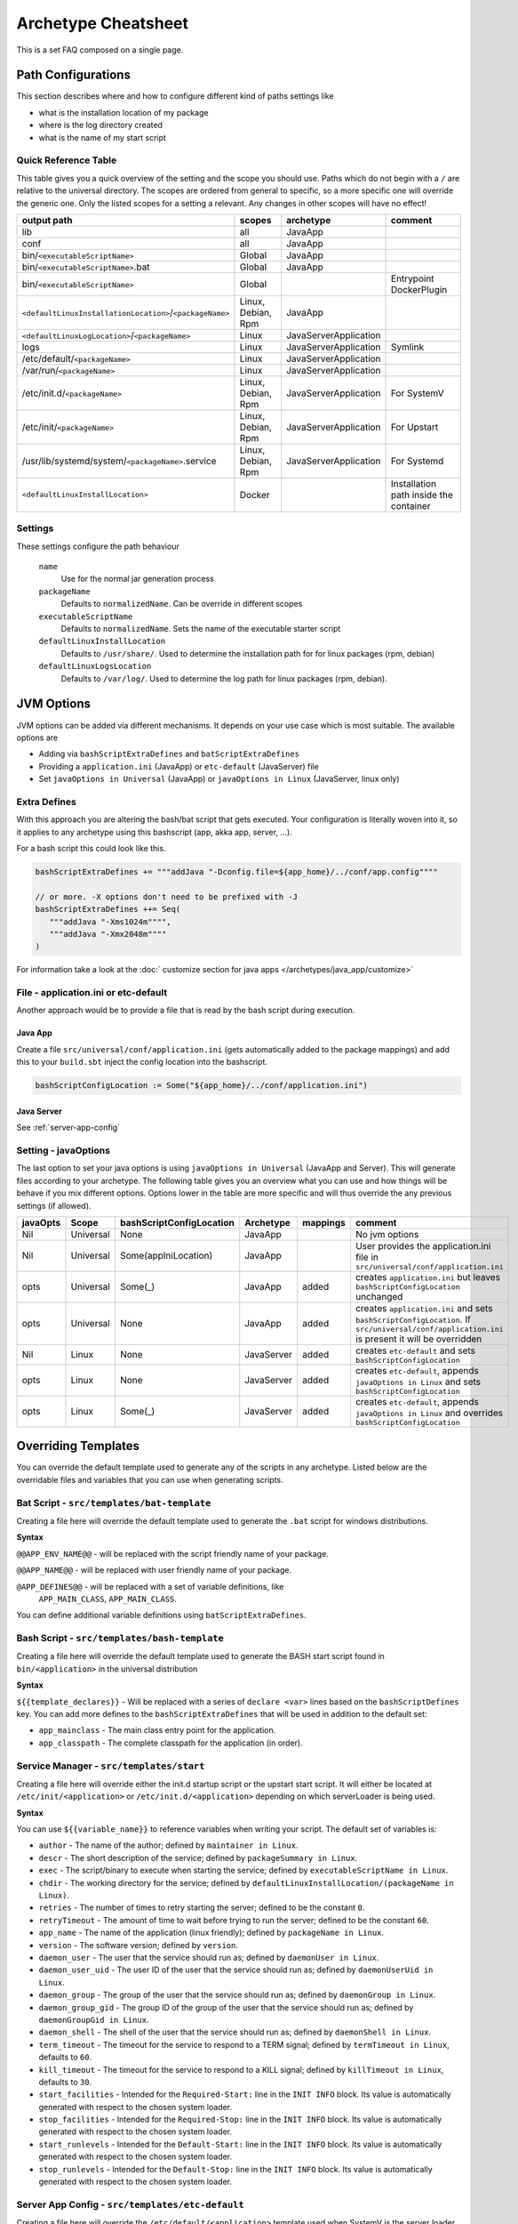 .. _Cheatsheet:

Archetype Cheatsheet
####################

This is a set FAQ composed on a single page.

Path Configurations
===================
This section describes where and how to configure different kind of paths settings like

- what is the installation location of my package
- where is the log directory created
- what is the name of my start script



Quick Reference Table
---------------------
This table gives you a quick overview of the setting and the scope you should use.
Paths which do not begin with a ``/`` are relative to the universal directory.
The scopes are ordered from general to specific, so a more specific one will override
the generic one. Only the listed scopes for a setting a relevant. Any changes in other
scopes will have no effect!

========================================================  ===================  =====================  =======
output path                                               scopes               archetype              comment
========================================================  ===================  =====================  =======
lib                                                       all                  JavaApp
conf                                                      all                  JavaApp
bin/``<executableScriptName>``                            Global               JavaApp
bin/``<executableScriptName>``.bat                        Global               JavaApp
bin/``<executableScriptName>``                            Global                                      Entrypoint DockerPlugin
``<defaultLinuxInstallationLocation>``/``<packageName>``  Linux, Debian, Rpm   JavaApp
``<defaultLinuxLogLocation>``/``<packageName>``           Linux                JavaServerApplication
logs                                                      Linux                JavaServerApplication  Symlink
/etc/default/``<packageName>``                            Linux                JavaServerApplication
/var/run/``<packageName>``                                Linux                JavaServerApplication
/etc/init.d/``<packageName>``                             Linux, Debian, Rpm   JavaServerApplication  For SystemV
/etc/init/``<packageName>``                               Linux, Debian, Rpm   JavaServerApplication  For Upstart
/usr/lib/systemd/system/``<packageName>``.service         Linux, Debian, Rpm   JavaServerApplication  For Systemd
``<defaultLinuxInstallLocation>``                         Docker                                      Installation path inside the container
========================================================  ===================  =====================  =======


Settings
--------

These settings configure the path behaviour

  ``name``
    Use for the normal jar generation process

  ``packageName``
    Defaults to ``normalizedName``. Can be override in different scopes
    
  ``executableScriptName``
    Defaults to ``normalizedName``. Sets the name of the executable starter script

  ``defaultLinuxInstallLocation``
    Defaults to ``/usr/share/``. Used to determine the installation path for for linux packages (rpm, debian)
    
  ``defaultLinuxLogsLocation``
    Defaults to ``/var/log/``. Used to determine the log path for linux packages (rpm, debian).
    

JVM Options
===========

JVM options can be added via different mechanisms. It depends on your use case which is most suitable.
The available options are

- Adding via ``bashScriptExtraDefines`` and ``batScriptExtraDefines``
- Providing a ``application.ini`` (JavaApp) or ``etc-default`` (JavaServer) file
- Set ``javaOptions in Universal`` (JavaApp) or ``javaOptions in Linux`` (JavaServer, linux only)

.. raw:: html

  <div class="alert alert-warning" role="alert">
    If you want to change the location of your config keep in mind that
    the path in <strong>bashScriptConfigLocation</strong> should either 
    <ul>
    <li>be <strong>absolute</strong> (e.g. <em>/etc/etc-default/my-config</em>) or</li> 
    <li>starting with <em>${app_home}/../</em> (e.g. <em>${app_home}/../conf/application.ini</em>)</li>
    </ul>
  </div>

Extra Defines
-------------

With this approach you are altering the bash/bat script that gets executed.
Your configuration is literally woven into it, so it applies to any archetype
using this bashscript (app, akka app, server, ...).

For a bash script this could look like this.

.. code-block:: scala

     bashScriptExtraDefines += """addJava "-Dconfig.file=${app_home}/../conf/app.config""""
     
     // or more. -X options don't need to be prefixed with -J
     bashScriptExtraDefines ++= Seq(
        """addJava "-Xms1024m"""",
        """addJava "-Xmx2048m""""
     )
     
For information take a look at the :doc:` customize section for java apps </archetypes/java_app/customize>`

File - application.ini or etc-default
-----------------------------------

Another approach would be to provide a file that is read by the bash script during execution.

Java App
~~~~~~~~

Create a file ``src/universal/conf/application.ini`` (gets automatically added to the package mappings)
and add this to your ``build.sbt`` inject the config location into the bashscript.

.. code-block:: scala
    
    bashScriptConfigLocation := Some("${app_home}/../conf/application.ini")
    

Java Server
~~~~~~~~~~~

See :ref:`server-app-config`

Setting - javaOptions
---------------------
  
The last option to set your java options is using ``javaOptions in Universal`` (JavaApp and Server).
This will generate files according to your archetype. The following table gives you an overview what
you can use and how things will be behave if you mix different options. Options lower in the table
are more specific and will thus override the any previous settings (if allowed).

========  =========  ========================  ==========  ========  =======
javaOpts  Scope      bashScriptConfigLocation  Archetype   mappings  comment
========  =========  ========================  ==========  ========  =======
Nil       Universal  None                      JavaApp               No jvm options
Nil       Universal  Some(appIniLocation)      JavaApp               User provides the application.ini file in ``src/universal/conf/application.ini``
opts      Universal  Some(_)                   JavaApp     added     creates ``application.ini`` but leaves ``bashScriptConfigLocation`` unchanged
opts      Universal  None                      JavaApp     added     creates ``application.ini`` and sets ``bashScriptConfigLocation``. If ``src/universal/conf/application.ini`` is present it will be overridden
Nil       Linux      None                      JavaServer  added     creates ``etc-default`` and sets ``bashScriptConfigLocation``
opts      Linux      None                      JavaServer  added     creates ``etc-default``, appends ``javaOptions in Linux`` and sets ``bashScriptConfigLocation``
opts      Linux      Some(_)                   JavaServer  added     creates ``etc-default``, appends ``javaOptions in Linux`` and overrides ``bashScriptConfigLocation``
========  =========  ========================  ==========  ========  =======



Overriding Templates
====================

You can override the default template used to generate any of the scripts in
any archetype.   Listed below are the overridable files and variables that
you can use when generating scripts.

Bat Script - ``src/templates/bat-template``
-------------------------------------------

Creating a file here will override the default template used to
generate the ``.bat`` script for windows distributions.

**Syntax**

``@@APP_ENV_NAME@@`` - will be replaced with the script friendly name of your package.

``@@APP_NAME@@`` - will be replaced with user friendly name of your package.

``@APP_DEFINES@@`` - will be replaced with a set of variable definitions, like
  ``APP_MAIN_CLASS``, ``APP_MAIN_CLASS``.

You can define additional variable definitions using ``batScriptExtraDefines``.

Bash Script - ``src/templates/bash-template``
---------------------------------------------

Creating a file here will override the default template used to
generate the BASH start script found in ``bin/<application>`` in the
universal distribution

**Syntax**

``${{template_declares}}`` - Will be replaced with a series of ``declare <var>``
lines based on the ``bashScriptDefines`` key.  You can add more defines to
the ``bashScriptExtraDefines`` that will be used in addition to the default set:

* ``app_mainclass`` - The main class entry point for the application.
* ``app_classpath`` - The complete classpath for the application (in order).



Service Manager - ``src/templates/start``
-----------------------------------------

Creating a file here will override either the init.d startup script or
the upstart start script.  It will either be located at
``/etc/init/<application>`` or ``/etc/init.d/<application>`` depending on which
serverLoader is being used.

**Syntax**

You can use ``${{variable_name}}`` to reference variables when writing your script.  The default set of variables is:

* ``author`` - The name of the author; defined by ``maintainer in Linux``.
* ``descr`` - The short description of the service; defined by ``packageSummary in Linux``.
* ``exec`` - The script/binary to execute when starting the service; defined by ``executableScriptName in Linux``.
* ``chdir`` - The working directory for the service; defined by ``defaultLinuxInstallLocation/(packageName in Linux)``.
* ``retries`` - The number of times to retry starting the server; defined to be the constant ``0``.
* ``retryTimeout`` - The amount of time to wait before trying to run the server; defined to be the constant ``60``.
* ``app_name`` - The name of the application (linux friendly); defined by ``packageName in Linux``.
* ``version`` - The software version; defined by ``version``.
* ``daemon_user`` - The user that the service should run as; defined by ``daemonUser in Linux``.
* ``daemon_user_uid`` - The user ID of the user that the service should run as; defined by ``daemonUserUid in Linux``.
* ``daemon_group`` - The group of the user that the service should run as; defined by ``daemonGroup in Linux``.
* ``daemon_group_gid`` - The group ID of the group of the user that the service should run as; defined by ``daemonGroupGid in Linux``.
* ``daemon_shell`` - The shell of the user that the service should run as; defined by ``daemonShell in Linux``.
* ``term_timeout`` - The timeout for the service to respond to a TERM signal; defined by ``termTimeout in Linux``, defaults to ``60``.
* ``kill_timeout`` - The timeout for the service to respond to a KILL signal; defined by ``killTimeout in Linux``, defaults to ``30``.
* ``start_facilities`` - Intended for the ``Required-Start:`` line in the ``INIT INFO`` block. Its value is automatically generated with respect to the chosen system loader.
* ``stop_facilities`` - Intended for the ``Required-Stop:`` line in the ``INIT INFO`` block. Its value is automatically generated with respect to the chosen system loader.
* ``start_runlevels`` - Intended for the ``Default-Start:`` line in the ``INIT INFO`` block. Its value is automatically generated with respect to the chosen system loader.
* ``stop_runlevels`` - Intended for the ``Default-Stop:`` line in the ``INIT INFO`` block. Its value is automatically generated with respect to the chosen system loader.

.. _server-app-config:

Server App Config - ``src/templates/etc-default``
-------------------------------------------------

Creating a file here will override the ``/etc/default/<application>`` template
used when SystemV is the server loader.

